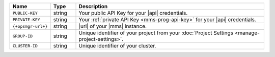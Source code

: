 .. list-table::
   :widths: 15 10 75
   :header-rows: 1

   * - Name
     - Type
     - Description

   * - ``PUBLIC-KEY``
     - string
     - Your public API Key for your |api| credentials.

   * - ``PRIVATE-KEY``
     - string
     - Your :ref:`private API Key <mms-prog-api-key>` for your |api|
       credentials.

   * - ``{+opsmgr-url+}``
     - string
     - |url| of your |mms| instance.

   * - ``GROUP-ID``
     - string
     - Unique identifier of your project from your
       :doc:`Project Settings <manage-project-settings>`.

   * - ``CLUSTER-ID``
     - string
     - Unique identifier of your cluster.
